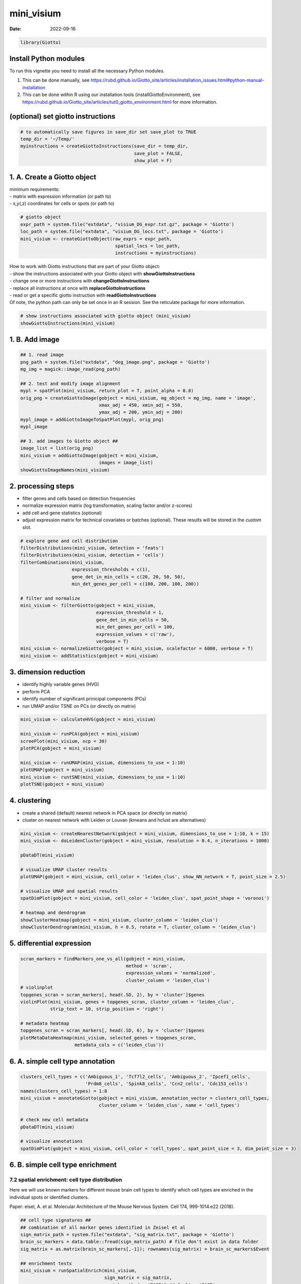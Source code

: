 ===========
mini_visium
===========

:Date: 2022-09-16

.. container:: cell

   .. code:: r

      library(Giotto)

Install Python modules
======================

To run this vignette you need to install all the necessary Python
modules.

1. This can be done manually, see
   https://rubd.github.io/Giotto_site/articles/installation_issues.html#python-manual-installation

2. This can be done within R using our installation tools
   (installGiottoEnvironment), see
   https://rubd.github.io/Giotto_site/articles/tut0_giotto_environment.html
   for more information.

(optional) set giotto instructions
==================================

.. container:: cell

   .. code:: r

      # to automatically save figures in save_dir set save_plot to TRUE
      temp_dir = '~/Temp/'
      myinstructions = createGiottoInstructions(save_dir = temp_dir,
                                                save_plot = FALSE, 
                                                show_plot = F)

1. A. Create a Giotto object
============================

| minimum requirements:
| - matrix with expression information (or path to)
| - x,y(,z) coordinates for cells or spots (or path to)

.. container:: cell

   .. code:: r

      # giotto object 
      expr_path = system.file("extdata", "visium_DG_expr.txt.gz", package = 'Giotto')
      loc_path = system.file("extdata", "visium_DG_locs.txt", package = 'Giotto')
      mini_visium <- createGiottoObject(raw_exprs = expr_path,
                                         spatial_locs = loc_path,
                                         instructions = myinstructions)

| How to work with Giotto instructions that are part of your Giotto
  object:
| - show the instructions associated with your Giotto object with
  **showGiottoInstructions**
| - change one or more instructions with **changeGiottoInstructions**
| - replace all instructions at once with **replaceGiottoInstructions**
| - read or get a specific giotto instruction with
  **readGiottoInstructions**
| Of note, the python path can only be set once in an R session. See the
  reticulate package for more information.

.. container:: cell

   .. code:: r

      # show instructions associated with giotto object (mini_visium)
      showGiottoInstructions(mini_visium)

1. B. Add image
===============

.. container:: cell

   .. code:: r

      ## 1. read image
      png_path = system.file("extdata", "deg_image.png", package = 'Giotto')
      mg_img = magick::image_read(png_path)

      ## 2. test and modify image alignment
      mypl = spatPlot(mini_visium, return_plot = T, point_alpha = 0.8)
      orig_png = createGiottoImage(gobject = mini_visium, mg_object = mg_img, name = 'image',
                                   xmax_adj = 450, xmin_adj = 550,
                                   ymax_adj = 200, ymin_adj = 200)
      mypl_image = addGiottoImageToSpatPlot(mypl, orig_png)
      mypl_image

      ## 3. add images to Giotto object ##
      image_list = list(orig_png)
      mini_visium = addGiottoImage(gobject = mini_visium,
                                   images = image_list)
      showGiottoImageNames(mini_visium)

2. processing steps
===================

-  filter genes and cells based on detection frequencies
-  normalize expression matrix (log transformation, scaling factor
   and/or z-scores)
-  add cell and gene statistics (optional)
-  adjust expression matrix for technical covariates or batches
   (optional). These results will be stored in the *custom* slot.

.. container:: cell

   .. code:: r

      # explore gene and cell distribution
      filterDistributions(mini_visium, detection = 'feats')
      filterDistributions(mini_visium, detection = 'cells')
      filterCombinations(mini_visium,
                         expression_thresholds = c(1),
                         gene_det_in_min_cells = c(20, 20, 50, 50),
                         min_det_genes_per_cell = c(100, 200, 100, 200))

      # filter and normalize
      mini_visium <- filterGiotto(gobject = mini_visium,
                                  expression_threshold = 1,
                                  gene_det_in_min_cells = 50,
                                  min_det_genes_per_cell = 100,
                                  expression_values = c('raw'),
                                  verbose = T)
      mini_visium <- normalizeGiotto(gobject = mini_visium, scalefactor = 6000, verbose = T)
      mini_visium <- addStatistics(gobject = mini_visium)

3. dimension reduction
======================

-  identify highly variable genes (HVG)
-  perform PCA
-  identify number of significant prinicipal components (PCs)
-  run UMAP and/or TSNE on PCs (or directly on matrix)

.. container:: cell

   .. code:: r

      mini_visium <- calculateHVG(gobject = mini_visium)

      mini_visium <- runPCA(gobject = mini_visium)
      screePlot(mini_visium, ncp = 30)
      plotPCA(gobject = mini_visium)

      mini_visium <- runUMAP(mini_visium, dimensions_to_use = 1:10)
      plotUMAP(gobject = mini_visium)
      mini_visium <- runtSNE(mini_visium, dimensions_to_use = 1:10)
      plotTSNE(gobject = mini_visium)

4. clustering
=============

-  create a shared (default) nearest network in PCA space (or directly
   on matrix)
-  cluster on nearest network with Leiden or Louvan (kmeans and hclust
   are alternatives)

.. container:: cell

   .. code:: r

      mini_visium <- createNearestNetwork(gobject = mini_visium, dimensions_to_use = 1:10, k = 15)
      mini_visium <- doLeidenCluster(gobject = mini_visium, resolution = 0.4, n_iterations = 1000)

      pDataDT(mini_visium)

      # visualize UMAP cluster results
      plotUMAP(gobject = mini_visium, cell_color = 'leiden_clus', show_NN_network = T, point_size = 2.5)

      # visualize UMAP and spatial results
      spatDimPlot(gobject = mini_visium, cell_color = 'leiden_clus', spat_point_shape = 'voronoi')

      # heatmap and dendrogram
      showClusterHeatmap(gobject = mini_visium, cluster_column = 'leiden_clus')
      showClusterDendrogram(mini_visium, h = 0.5, rotate = T, cluster_column = 'leiden_clus')

5. differential expression
==========================

.. container:: cell

   .. code:: r

      scran_markers = findMarkers_one_vs_all(gobject = mini_visium,
                                             method = 'scran',
                                             expression_values = 'normalized',
                                             cluster_column = 'leiden_clus')
      # violinplot
      topgenes_scran = scran_markers[, head(.SD, 2), by = 'cluster']$genes
      violinPlot(mini_visium, genes = topgenes_scran, cluster_column = 'leiden_clus',
                 strip_text = 10, strip_position = 'right')

      # metadata heatmap
      topgenes_scran = scran_markers[, head(.SD, 6), by = 'cluster']$genes
      plotMetaDataHeatmap(mini_visium, selected_genes = topgenes_scran,
                          metadata_cols = c('leiden_clus'))

6. A. simple cell type annotation
=================================

.. container:: cell

   .. code:: r


      clusters_cell_types = c('Ambiguous_1', 'Tcf7l2_cells', 'Ambiguous_2', 'Ipcef1_cells',
                              'Prdm8_cells', 'Spink8_cells', 'Ccn2_cells', 'Cdc153_cells')
      names(clusters_cell_types) = 1:8
      mini_visium = annotateGiotto(gobject = mini_visium, annotation_vector = clusters_cell_types,
                                   cluster_column = 'leiden_clus', name = 'cell_types')

      # check new cell metadata
      pDataDT(mini_visium)

      # visualize annotations
      spatDimPlot(gobject = mini_visium, cell_color = 'cell_types', spat_point_size = 3, dim_point_size = 3)

6. B. simple cell type enrichment
=================================

7.2 spatial enrichment: cell type distribution
----------------------------------------------

Here we will use known markers for different mouse brain cell types to
identify which cell types are enriched in the individual spots or
identified clusters.

Paper: eisel, A. et al. Molecular Architecture of the Mouse Nervous
System. Cell 174, 999-1014.e22 (2018).

.. container:: cell

   .. code:: r

      ## cell type signatures ##
      ## combination of all marker genes identified in Zeisel et al
      sign_matrix_path = system.file("extdata", "sig_matrix.txt", package = 'Giotto')
      brain_sc_markers = data.table::fread(sign_matrix_path) # file don't exist in data folder
      sig_matrix = as.matrix(brain_sc_markers[,-1]); rownames(sig_matrix) = brain_sc_markers$Event

      ## enrichment tests
      mini_visium = runSpatialEnrich(mini_visium, 
                                     sign_matrix = sig_matrix, 
                                     enrich_method = 'PAGE') #default = 'PAGE'

      ## heatmap of enrichment versus annotation (e.g. clustering result)
      cell_types = colnames(sig_matrix)
      plotMetaDataCellsHeatmap(gobject = mini_visium,
                               metadata_cols = 'leiden_clus',
                               value_cols = cell_types,
                               spat_enr_names = 'PAGE',
                               x_text_size = 8, y_text_size = 8)


      enrichment_results = mini_visium@spatial_enrichment$PAGE
      enrich_cell_types = colnames(enrichment_results)
      enrich_cell_types = enrich_cell_types[enrich_cell_types != 'cell_ID']

      ## spatplot
      spatCellPlot(gobject = mini_visium, spat_enr_names = 'PAGE',
                   cell_annotation_values = enrich_cell_types,
                   cow_n_col = 3,coord_fix_ratio = NULL, point_size = 1)

7. spatial grid
===============

Create a grid based on defined stepsizes in the x,y(,z) axes.

.. container:: cell

   .. code:: r

      mini_visium <- createSpatialGrid(gobject = mini_visium,
                                       sdimx_stepsize = 300,
                                       sdimy_stepsize = 300,
                                       minimum_padding = 50)
      showGrids(mini_visium)
      spatPlot(gobject = mini_visium, show_grid = T, point_size = 1.5)

      # extract grid and associated metadata spots
      annotated_grid = annotateSpatialGrid(mini_visium)
      annotated_grid_metadata = annotateSpatialGrid(mini_visium,
                                                    cluster_columns = c('leiden_clus', 'cell_types', 'nr_genes'))

8. spatial network
==================

-  visualize information about the default Delaunay network
-  create a spatial Delaunay network (default)
-  create a spatial kNN network

.. container:: cell

   .. code:: r


      plotStatDelaunayNetwork(gobject = mini_visium, maximum_distance = 300)
      mini_visium = createSpatialNetwork(gobject = mini_visium, minimum_k = 2, maximum_distance_delaunay = 400)
      mini_visium = createSpatialNetwork(gobject = mini_visium, minimum_k = 2, method = 'kNN', k = 10)
      showNetworks(mini_visium)

      # visualize the two different spatial networks  
      spatPlot(gobject = mini_visium, show_network = T,
               network_color = 'blue', spatial_network_name = 'Delaunay_network',
               point_size = 2.5, cell_color = 'leiden_clus')

      spatPlot(gobject = mini_visium, show_network = T,
               network_color = 'blue', spatial_network_name = 'kNN_network',
               point_size = 2.5, cell_color = 'leiden_clus')

9. spatial genes
================

| Identify spatial genes with 3 different methods:
| - binSpect with kmeans binarization (default)
| - binSpect with rank binarization
| - silhouetteRank

Visualize top 4 genes per method.

.. container:: cell

   .. code:: r

      km_spatialgenes = binSpect(mini_visium)
      spatGenePlot(mini_visium, expression_values = 'scaled', 
                   genes = km_spatialgenes[1:4]$feats,
                   point_shape = 'border', point_border_stroke = 0.1,
                   show_network = F, network_color = 'lightgrey', point_size = 2.5,
                   cow_n_col = 2)

      rank_spatialgenes = binSpect(mini_visium, bin_method = 'rank')
      spatGenePlot(mini_visium, expression_values = 'scaled', 
                   genes = rank_spatialgenes[1:4]$feats,
                   point_shape = 'border', point_border_stroke = 0.1,
                   show_network = F, network_color = 'lightgrey', point_size = 2.5,
                   cow_n_col = 2)

      silh_spatialgenes = silhouetteRank(gobject = mini_visium) # TODO: suppress print output
      spatGenePlot(mini_visium, expression_values = 'scaled', 
                   genes = silh_spatialgenes[1:4]$genes,
                   point_shape = 'border', point_border_stroke = 0.1,
                   show_network = F, network_color = 'lightgrey', point_size = 2.5,
                   cow_n_col = 2)

10. spatial co-expression patterns
==================================

| Identify robust spatial co-expression patterns using the spatial
  network or grid and a subset of individual spatial genes.
| 1. calculate spatial correlation scores
| 2. cluster correlation scores

.. container:: cell

   .. code:: r


      # 1. calculate spatial correlation scores 
      ext_spatial_genes = km_spatialgenes[1:100]$feats
      spat_cor_netw_DT = detectSpatialCorGenes(mini_visium,
                                               method = 'network', spatial_network_name = 'Delaunay_network',
                                               subset_genes = ext_spatial_genes)

      # 2. cluster correlation scores
      spat_cor_netw_DT = clusterSpatialCorGenes(spat_cor_netw_DT, name = 'spat_netw_clus', k = 8)
      heatmSpatialCorGenes(mini_visium, spatCorObject = spat_cor_netw_DT, use_clus_name = 'spat_netw_clus')


      netw_ranks = rankSpatialCorGroups(mini_visium, spatCorObject = spat_cor_netw_DT, use_clus_name = 'spat_netw_clus')
      top_netw_spat_cluster = showSpatialCorGenes(spat_cor_netw_DT, use_clus_name = 'spat_netw_clus',
                                                  selected_clusters = 6, show_top_genes = 1)

      cluster_genes_DT = showSpatialCorGenes(spat_cor_netw_DT, use_clus_name = 'spat_netw_clus', show_top_genes = 1)
      cluster_genes = cluster_genes_DT$clus; names(cluster_genes) = cluster_genes_DT$feat_ID

      mini_visium = createMetagenes(mini_visium, gene_clusters = cluster_genes, name = 'cluster_metagene')
      spatCellPlot(mini_visium,
                   spat_enr_names = 'cluster_metagene',
                   cell_annotation_values = netw_ranks$clusters,
                   point_size = 1.5, cow_n_col = 3)

11. spatial HMRF domains
========================

.. container:: cell

   .. code:: r

      hmrf_folder = paste0(temp_dir,'/','11_HMRF/')
      if(!file.exists(hmrf_folder)) dir.create(hmrf_folder, recursive = T)

      # perform hmrf
      my_spatial_genes = km_spatialgenes[1:100]$genes
      HMRF_spatial_genes = doHMRF(gobject = mini_visium,
                                  expression_values = 'scaled',
                                  spatial_genes = my_spatial_genes,
                                  spatial_network_name = 'Delaunay_network',
                                  k = 8,
                                  betas = c(28,2,2),
                                  output_folder = paste0(hmrf_folder, '/', 'Spatial_genes_brain/SG_top100_k8_scaled'))

      # check and select hmrf
      for(i in seq(28, 30, by = 2)) {
        viewHMRFresults2D(gobject = mini_visium,
                          HMRFoutput = HMRF_spatial_genes,
                          k = 8, betas_to_view = i,
                          point_size = 2)
      }

      mini_visium = addHMRF(gobject = mini_visium,
                            HMRFoutput = HMRF_spatial_genes,
                            k = 8, betas_to_add = c(28),
                            hmrf_name = 'HMRF')

      giotto_colors = getDistinctColors(8)
      names(giotto_colors) = 1:8
      spatPlot(gobject = mini_visium, cell_color = 'HMRF_k8_b.28',
               point_size = 3, coord_fix_ratio = 1, cell_color_code = giotto_colors)

12. export Giotto Analyzer to Viewer
====================================

.. container:: cell

   .. code:: r

      viewer_folder = paste0(temp_dir, '/', 'Mouse_cortex_viewer')

      # select annotations, reductions and expression values to view in Giotto Viewer
      exportGiottoViewer(gobject = mini_visium, output_directory = viewer_folder,
                         factor_annotations = c('cell_types',
                                                'leiden_clus',
                                                'HMRF_k8_b.28'),
                         numeric_annotations = 'total_expr',
                         dim_reductions = c('umap'),
                         dim_reduction_names = c('umap'),
                         expression_values = 'scaled',
                         expression_rounding = 3,
                         overwrite_dir = T)
